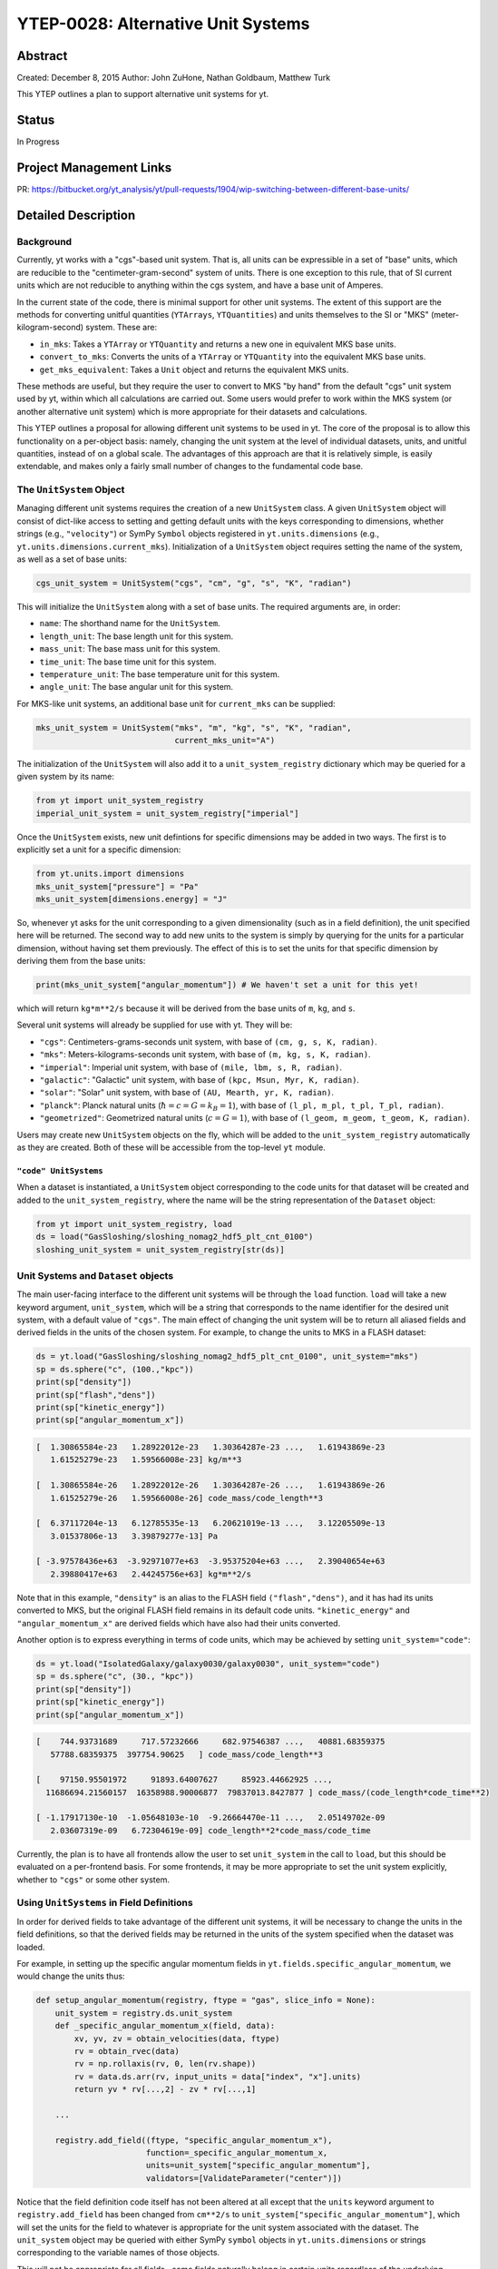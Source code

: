 YTEP-0028: Alternative Unit Systems
===================================

Abstract
--------

Created: December 8, 2015
Author: John ZuHone, Nathan Goldbaum, Matthew Turk

This YTEP outlines a plan to support alternative unit systems for yt. 

Status
------

In Progress

Project Management Links
------------------------

PR: https://bitbucket.org/yt_analysis/yt/pull-requests/1904/wip-switching-between-different-base-units/

Detailed Description
--------------------

Background
++++++++++

Currently, yt works with a "cgs"-based unit system. That is, all units can be expressible
in a set of "base" units, which are reducible to the "centimeter-gram-second" system of 
units. There is one exception to this rule, that of SI current units which are not reducible 
to anything within the cgs system, and have a base unit of Amperes.
 
In the current state of the code, there is minimal support for other unit systems. The extent
of this support are the methods for converting unitful quantities (``YTArrays``, ``YTQuantities``)
and units themselves to the SI or "MKS" (meter-kilogram-second) system. These are:

* ``in_mks``: Takes a ``YTArray`` or ``YTQuantity`` and returns a new one in equivalent MKS base units.
* ``convert_to_mks``: Converts the units of a ``YTArray`` or ``YTQuantity`` into the equivalent MKS base units.
* ``get_mks_equivalent``: Takes a ``Unit`` object and returns the equivalent MKS units.

These methods are useful, but they require the user to convert to MKS "by hand" from the default
"cgs" unit system used by yt, within which all calculations are carried out. Some users would prefer 
to work within the MKS system (or another alternative unit system) which is more appropriate for their
datasets and calculations. 

This YTEP outlines a proposal for allowing different unit systems to be used in yt. The core of the 
proposal is to allow this functionality on a per-object basis: namely, changing the unit system at the level
of individual datasets, units, and unitful quantities, instead of on a global scale. The advantages of this 
approach are that it is relatively simple, is easily extendable, and makes only a fairly small number of 
changes to the fundamental code base. 

The ``UnitSystem`` Object
+++++++++++++++++++++++++

Managing different unit systems requires the creation of a new ``UnitSystem`` class. A given ``UnitSystem``
object will consist of dict-like access to setting and getting default units with the keys corresponding
to dimensions, whether strings (e.g., ``"velocity"``) or SymPy ``Symbol`` objects registered in 
``yt.units.dimensions`` (e.g., ``yt.units.dimensions.current_mks``). Initialization of a ``UnitSystem``
object requires setting the name of the system, as well as a set of base units:

.. code-block:: python

    cgs_unit_system = UnitSystem("cgs", "cm", "g", "s", "K", "radian")

This will initialize the ``UnitSystem`` along with a set of base units. The required arguments are, in order:

* ``name``: The shorthand name for the ``UnitSystem``.
* ``length_unit``: The base length unit for this system.
* ``mass_unit``: The base mass unit for this system.
* ``time_unit``: The base time unit for this system.
* ``temperature_unit``: The base temperature unit for this system.
* ``angle_unit``: The base angular unit for this system.

For MKS-like unit systems, an additional base unit for ``current_mks`` can be supplied:

.. code-block:: python

    mks_unit_system = UnitSystem("mks", "m", "kg", "s", "K", "radian",
                                 current_mks_unit="A")

The initialization of the ``UnitSystem`` will also add it to a ``unit_system_registry`` dictionary which
may be queried for a given system by its name:
 
.. code-block:: python

    from yt import unit_system_registry
    imperial_unit_system = unit_system_registry["imperial"]

Once the ``UnitSystem`` exists, new unit defintions for 
specific dimensions may be added in two ways. The first is to explicitly set a unit for a specific dimension:

.. code-block:: python
    
    from yt.units.import dimensions
    mks_unit_system["pressure"] = "Pa"
    mks_unit_system[dimensions.energy] = "J" 
    
So, whenever yt asks for the unit corresponding to a given dimensionality (such as in a field definition),
the unit specified here will be returned. The second way to add new units to the system is simply by 
querying for the units for a particular dimension, without having set them previously. The effect of this
is to set the units for that specific dimension by deriving them from the base units:

.. code-block:: python

    print(mks_unit_system["angular_momentum"]) # We haven't set a unit for this yet!
    
which will return ``kg*m**2/s`` because it will be derived from the base units of ``m``, ``kg``, and ``s``.

Several unit systems will already be supplied for use with yt. They will be:

* ``"cgs"``: Centimeters-grams-seconds unit system, with base of ``(cm, g, s, K, radian)``.
* ``"mks"``: Meters-kilograms-seconds unit system, with base of ``(m, kg, s, K, radian)``.
* ``"imperial"``: Imperial unit system, with base of ``(mile, lbm, s, R, radian)``.
* ``"galactic"``: "Galactic" unit system, with base of ``(kpc, Msun, Myr, K, radian)``.
* ``"solar"``: "Solar" unit system, with base of ``(AU, Mearth, yr, K, radian)``. 
* ``"planck"``: Planck natural units (:math:`\hbar = c = G = k_B = 1`), with base of ``(l_pl, m_pl, t_pl, T_pl, radian)``. 
* ``"geometrized"``: Geometrized natural units (:math:`c = G = 1`), with base of ``(l_geom, m_geom, t_geom, K, radian)``. 

Users may create new ``UnitSystem`` objects on the fly, which will be added to the ``unit_system_registry``
automatically as they are created. Both of these will be accessible from the top-level ``yt`` module. 

``"code" UnitSystems``
~~~~~~~~~~~~~~~~~~~~~~

When a dataset is instantiated, a ``UnitSystem`` object corresponding to the code units for 
that dataset will be created and added to the ``unit_system_registry``, where the name will be
the string representation of the ``Dataset`` object:

.. code-block:: python
     
    from yt import unit_system_registry, load
    ds = load("GasSloshing/sloshing_nomag2_hdf5_plt_cnt_0100")
    sloshing_unit_system = unit_system_registry[str(ds)]

Unit Systems and ``Dataset`` objects
++++++++++++++++++++++++++++++++++++

The main user-facing interface to the different unit systems will be through the ``load``
function. ``load`` will take a new keyword argument, ``unit_system``, which will be a
string that corresponds to the name identifier for the desired unit system, with a default
value of ``"cgs"``. The main effect of changing the unit system will be to return all aliased 
fields and derived fields in the units of the chosen system. For example, to change the units
to MKS in a FLASH dataset:

.. code-block:: python

    ds = yt.load("GasSloshing/sloshing_nomag2_hdf5_plt_cnt_0100", unit_system="mks")
    sp = ds.sphere("c", (100.,"kpc"))
    print(sp["density"])
    print(sp["flash","dens"])
    print(sp["kinetic_energy"])
    print(sp["angular_momentum_x"])

.. code-block:: pycon

    [  1.30865584e-23   1.28922012e-23   1.30364287e-23 ...,   1.61943869e-23
       1.61525279e-23   1.59566008e-23] kg/m**3

    [  1.30865584e-26   1.28922012e-26   1.30364287e-26 ...,   1.61943869e-26
       1.61525279e-26   1.59566008e-26] code_mass/code_length**3

    [  6.37117204e-13   6.12785535e-13   6.20621019e-13 ...,   3.12205509e-13
       3.01537806e-13   3.39879277e-13] Pa

    [ -3.97578436e+63  -3.92971077e+63  -3.95375204e+63 ...,   2.39040654e+63
       2.39880417e+63   2.44245756e+63] kg*m**2/s

Note that in this example, ``"density"`` is an alias to the FLASH field ``("flash","dens")``, and it
has had its units converted to MKS, but the original FLASH field remains in its default code units.
``"kinetic_energy"`` and ``"angular_momentum_x"`` are derived fields which have also had their units
converted. 

Another option is to express everything in terms of code units, which may be achieved by setting
``unit_system="code"``:

.. code-block:: python

    ds = yt.load("IsolatedGalaxy/galaxy0030/galaxy0030", unit_system="code")
    sp = ds.sphere("c", (30., "kpc"))
    print(sp["density"])
    print(sp["kinetic_energy"])
    print(sp["angular_momentum_x"])
    
.. code-block:: pycon

    [    744.93731689     717.57232666     682.97546387 ...,   40881.68359375
       57788.68359375  397754.90625   ] code_mass/code_length**3

    [    97150.95501972     91893.64007627     85923.44662925 ...,
      11686694.21560157  16358988.90006877  79837013.8427877 ] code_mass/(code_length*code_time**2)

    [ -1.17917130e-10  -1.05648103e-10  -9.26664470e-11 ...,   2.05149702e-09
       2.03607319e-09   6.72304619e-09] code_length**2*code_mass/code_time

Currently, the plan is to have all frontends allow the user to set ``unit_system`` in the call to
``load``, but this should be evaluated on a per-frontend basis. For some frontends, it may be more 
appropriate to set the unit system explicitly, whether to ``"cgs"`` or some other system.

Using ``UnitSystems`` in Field Definitions
++++++++++++++++++++++++++++++++++++++++++

In order for derived fields to take advantage of the different unit systems, it will be 
necessary to change the units in the field definitions, so that the derived fields may be returned
in the units of the system specified when the dataset was loaded. 

For example, in setting up the specific angular momentum fields in ``yt.fields.specific_angular_momentum``,
we would change the units thus:

.. code-block:: python

    def setup_angular_momentum(registry, ftype = "gas", slice_info = None):
        unit_system = registry.ds.unit_system
        def _specific_angular_momentum_x(field, data):
            xv, yv, zv = obtain_velocities(data, ftype)
            rv = obtain_rvec(data)
            rv = np.rollaxis(rv, 0, len(rv.shape))
            rv = data.ds.arr(rv, input_units = data["index", "x"].units)
            return yv * rv[...,2] - zv * rv[...,1]

        ...

        registry.add_field((ftype, "specific_angular_momentum_x"),
                           function=_specific_angular_momentum_x,
                           units=unit_system["specific_angular_momentum"],
                           validators=[ValidateParameter("center")])

Notice that the field definition code itself has not been altered at all except that the ``units``
keyword argument to ``registry.add_field`` has been changed from ``cm**2/s`` to 
``unit_system["specific_angular_momentum"]``, which will set the units for the field to whatever is
appropriate for the unit system associated with the dataset. The ``unit_system`` object may be queried
with either SymPy ``symbol`` objects in ``yt.units.dimensions`` or strings corresponding to the variable
names of those objects.

This will not be appropriate for all fields--some fields naturally belong in certain units regardless
of the underlying system used. In the context of galaxy clusters, ``"entropy"`` is an example, which 
naturally belongs in units of ``keV*cm**2``. Whether or not to change units should be evaluated on a 
per-field basis.

Special Handling for Magnetic Fields
~~~~~~~~~~~~~~~~~~~~~~~~~~~~~~~~~~~~

Making magnetic fields compatible with different unit systems requires special handling. The
reason for this is that the units for the magnetic field in the cgs and MKS systems are 
not reducible to one another. Superficially, it would appear that they are, since the units 
of the magnetic field in the cgs and MKS system are gauss (:math:`\rm{G}`) and tesla 
(:math:`\rm{T}`), respectively, and numerically :math:`1~\rm{G} = 10^{-4}~\rm{T}`. However, 
if we examine the base units, we find that they have different dimensions:

.. math::

    \rm{1~G = 1~\frac{\sqrt{g}}{\sqrt{cm}\cdot{s}}} \\
    \rm{1~T = 1~\frac{kg}{A\cdot{s^2}}}

It is easier to see the difference between the dimensionality of the magnetic field in the two
systems in terms of the definition of the magnetic pressure:

.. math::

    p_B = \frac{B^2}{8\pi}~\rm{(cgs)} \\
    p_B = \frac{B^2}{2\mu_0}~\rm{(MKS)}

where :math:`\mu_0 = 4\pi \times 10^{-7}~\rm{N/A^2}` is the vacuum permeability. Therefore, in 
order to handle the different cases of the magnetic field units for the two different systems,
it is necessary to have field definitions which can take the different dimensionalities into
account.

The most fundamental change which is required will be to change the way aliases are handled for
the magnetic field vector fields. Normally, the dataset field and the aliased field will have the
same dimensions. For example, in the case of a FLASH dataset, ``("flash","magx")`` and its alias
``("gas","magnetic_field_x")`` will have the same dimensions of ``magnetic_field_cgs``, which are
``sqrt((mass))/(sqrt((length))*(time))``. This is handled by specifying the alias in the
``known_other_fields`` atttribute of the ``FieldInfoContainer`` like this:

.. code-block:: python

    class FLASHFieldInfo(FieldInfoContainer):
        known_other_fields = (
            ...
            ("magx", (b_units, ["magnetic_field_x"], "B_x")),
            ("magy", (b_units, ["magnetic_field_y"], "B_y")),
            ("magz", (b_units, ["magnetic_field_z"], "B_z")),
            ...
        )

Where the alias is the second item in the 3-element tuple after the field name. However, we may want
to convert from a cgs unit system to an MKS unit system, which would require changing the dimensions of the 
alias ``"magnetic_field_x"`` (while leaving the units and dimensions of the dataset field ``"magx"`` 
intact). The solution is to remove the alias from ``known_other_fields`` and supply a helper function
which creates the aliases, taking into account the specified unit system:

.. code-block:: python

    class FLASHFieldInfo(FieldInfoContainer):
        known_other_fields = (
            ...
            ("magx", (b_units, [], "B_x")), # Note the alias has been removed
            ("magy", (b_units, [], "B_y")),
            ("magz", (b_units, [], "B_z")),
            ...
        )

        def setup_fluid_fields(self):
            from yt.fields.magnetic_field import \
                setup_magnetic_field_aliases
            ...
            setup_magnetic_field_aliases(self, "flash", ["mag%s" % ax for ax in "xyz"])

Again, this will have to be evaluated on a per-frontend basis as to what is most appropriate for the
handling of the magnetic field units. The definitions for other magnetic-related fields such as 
``"magnetic_pressure"`` and ``"alfven_speed"`` will also be modified to ensure that the units are
handled properly for the different systems. 

Other Ways to Use the Unit Systems
++++++++++++++++++++++++++++++++++

There will be other ways in which unit-aware objects in yt may be converted to a 
different unit system. they are:

.. rubric:: ``in_base``, ``convert_to_base``, ``get_base_equivalent`` methods

These three methods, which currently convert unitful quantities and units to the yt base units
of cgs (plus Ampere if the dimensionality includes ``current_mks``), will be modified to include
a ``unit_system`` keyword argument, which will be set to ``"cgs"`` by default. The purpose of
this keyword argument is to allow switching between different unit systems for ``YTArrays``, 
``YTQuantities``, and ``Unit`` objects. This keyword argument may be set to a string corresponding
to the name of the desired unit system. Some examples:

.. code-block:: python

    a = YTArray([1.0, 2.0, 3.0], "km/hr")
    print(a.in_base("imperial"))

.. code-block:: pycon

    [ 0.91134442,  1.82268883,  2.73403325] ft/s
    
.. code-block:: python

    b = YTQuantity(12., "g/cm**3")
    b.convert_to_base("galactic")
    print(b)
    
.. code-block:: pycon

    1.7730691071344677e+32 Msun/kpc**3

.. code-block:: python

    c = YTQuantity(100., "mile/hr")
    print(c.units.get_base_equivalent("mks"))

.. code-block:: pycon

    m/s

Alternatively, a ``Dataset`` object may be passed as the ``unit_system`` argument, which will
convert to the base code units of that dataset:

.. code-block:: python

    ds = yt.load("IsolatedGalaxy/galaxy0030/galaxy0030")
    sp = ds.sphere("c", (30., "kpc"))
    print(sp["density"].in_base(ds))

.. code-block:: pycon

    [    744.93731689     717.57232666     682.97546387 ...,   40881.68359375
       57788.68359375  397754.90625   ] code_mass/code_length**3

Note that this will only work if the ``YTArray``, ``YTQuantity``, or ``Unit`` in question "knows"
about those code units, e.g., it is from a data container from that ``Dataset`` or was initialized
using ``ds.arr``. 

A call to ``in_base`` or ``convert_to_base`` without specifying a unit system will
convert to the default "cgs" unit system:

.. code-block:: python

    a = YTArray([1.0, 2.0, 3.0], "km/hr")
    print(a.in_base())
    
.. code-block:: pycon

    [ 27.77777778,  55.55555556,  83.33333333] cm/s

which is the current behavior of the code, ensuring backwards-compatibility. The behavior 
of the cgs and MKS-specific methods (e.g., ``in_cgs``, ``in_mks``, etc.) will not be modified. 

.. rubric:: ``Cosmology`` object

Currently, the ``Cosmology`` object returns all quantities in cgs units. The proposed changes
will add a new keyword argument, ``unit_system``, which will be a string that corresponds to 
the name identifier for the desired unit system, with a default value of ``"cgs"``. 

.. code-block:: python

    cosmo = Cosmology(unit_system="galactic")

Alternatively, ``unit_system`` may be set to a ``Dataset`` object to use the code units of
that dataset:

.. code-block:: python 
    
    ds = yt.load("IsolatedGalaxy/galaxy0030/galaxy0030")
    cosmo = Cosmology(unit_system=ds)

Physical Constants in the Different Unit Systems
++++++++++++++++++++++++++++++++++++++++++++++++

Each ``UnitSystem`` object will have a ``constants`` attribute which can be used to obtain
any physical constant in ``yt.utilities.physical_constants`` in the base units of that system.
For example:

.. code-block:: python

    import yt
    
    galactic_units_system = yt.unit_system_registry["galactic"]
    
    G = galactic_units_system.constants.G
    clight = galactic_units_system.constants.clight
    mp = galactic_units.system.constants.mp
    
    print(G)
    print(clight)
    print(mp)
    
.. code-block:: pycon

    4.498205661165364e-12 kpc**3/(Msun*Myr**2)

    306.6013938381177 kpc/Myr

    8.417430465502256e-58 Msun

Notifying the Community
+++++++++++++++++++++++

The community will be notified about this feature enhancement via the mailing list 
and appropriate social media accounts. Appropriate documentation of this feature will be added.

Backwards Compatibility
-----------------------

Since the base unit system for all yt units will remain cgs, and the ``unit_system``
keyword will always default to ``"cgs"`` for loading datasets, setting up 
``Cosmology`` objects, and unit conversions of arrays, the changes as proposed
are fully backwards-compatible. 

Alternatives
------------

The only alternative discussed up to this point was to set the unit system
globally for a given yt session using the configuration system. The system proposed
here allows for more fine-grained control at the level of individual objects, e.g.
``Dataset``, ``YTArray``, and ``Cosmology`` objects, which should be sufficient for most (if 
not all) purposes. Another option is to make the default base units themselves configurable. 
This is disfavored since it does not appear to add additional functionality beyond the currently 
proposed scheme, and would result in more widespread changes to the code base. 